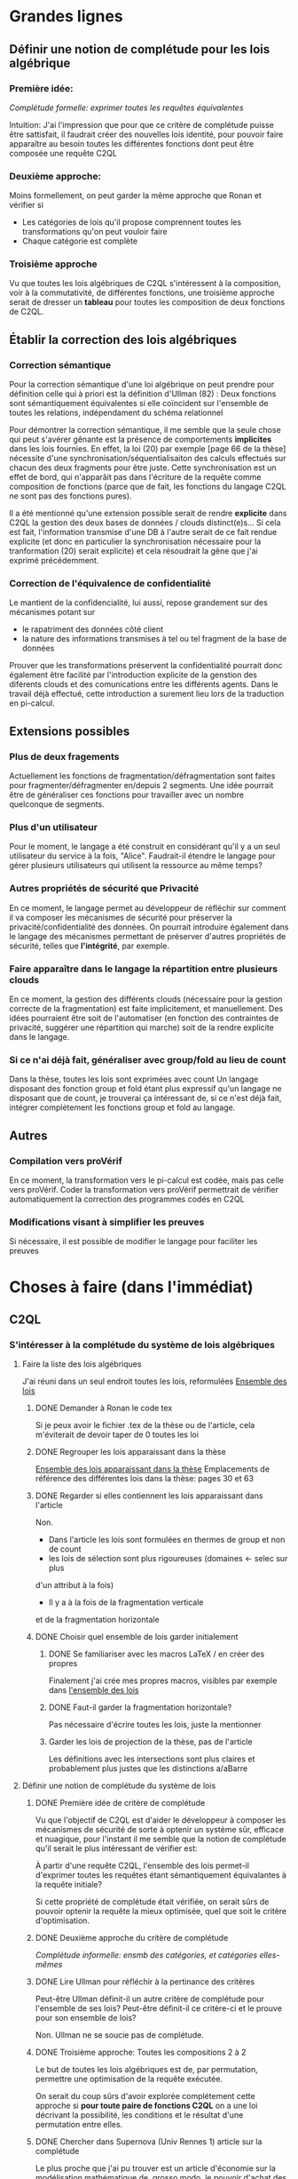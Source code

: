 * Grandes lignes
** Définir une notion de complétude pour les lois algébrique
*** Première idée: 
[[*Première idée de critère de complétude][Complétude formelle: exprimer toutes les requêtes équivalentes]]

Intuition: J'ai l'impression que pour que ce critère de
complétude puisse être sattisfait, il faudrait créer des nouvelles
lois identité, pour pouvoir faire apparaître au besoin toutes les différentes
fonctions dont peut être composée une requête C2QL


*** Deuxième approche:
Moins formellement, on peut garder la même approche que Ronan et vérifier si
+ Les catégories de lois qu'il propose comprennent toutes les transformations
 qu'on peut vouloir faire
+ Chaque catégorie est complète


*** Troisième approche
Vu que toutes les lois algébriques de C2QL s'intéressent à la composition,
voir à la commutativité, de différentes fonctions,
une troisième approche serait de 
dresser un *tableau* pour toutes les composition de deux fonctions de C2QL.


** Établir la correction des lois algébriques
*** Correction sémantique
Pour la correction sémantique d'une loi algébrique on peut prendre
pour définition celle qui à priori est la définition d'Ullman (82) :
Deux fonctions sont sémantiquement équivalentes si elle coïncident
sur l'ensemble de toutes les relations, indépendament du schéma relationnel

Pour démontrer la correction sémantique, il me semble que la seule chose
qui peut s'avérer gênante est la présence de comportements *implicites* dans
les lois fournies. En effet, la loi (20) par exemple [page 66 de la thèse]
nécessite d'une synchronisation/séquentialisaiton des calculs effectués
sur chacun des deux fragments pour être juste.
Cette synchronisation est un effet de bord, qui n'apparâit pas 
dans l'écriture de la requête comme composition de fonctions
(parce que de fait, les fonctions du langage C2QL ne sont pas des fonctions
pures).

Il a été mentionné qu'une extension possible serait de rendre *explicite* 
dans C2QL la gestion des deux bases de données / clouds distinct(e)s...
Si cela est fait, l'information transmise d'une DB à l'autre serait
de ce fait rendue explicite (et donc en particulier la synchronisation
nécessaire pour la tranformation (20) serait explicite) et cela
résoudrait la gêne que j'ai exprimé précédemment.

*** Correction de l'équivalence de confidentialité
Le mantient de la confidencialité, lui aussi, repose grandement
sur des mécanismes potant sur
- le rapatriment des données côté client
- la nature des informations transmises à tel ou tel fragment de la base de données
Prouver que les transformations préservent la confidentialité pourrait donc
également être facilité par l'introduction explicite de la genstion
des diférents clouds et des comunications entre les différents agents.
Dans le travail déjà effectué, cette introduction a surement lieu lors de la traduction
en pi-calcul.


** Extensions possibles

*** Plus de deux fragements
Actuellement les fonctions de fragmentation/défragmentation
sont faites pour fragmenter/défragmenter en/depuis 2 segments.
Une idée pourrait être de généraliser ces fonctions pour
travailler avec un nombre quelconque de segments.


*** Plus d'un utilisateur
Pour le moment, le langage a été construit en considérant qu'il y a
un seul utilisateur du service à la fois, "Alice".
Faudrait-il étendre le langage pour gérer plusieurs utilisateurs qui
utilisent la ressource au même temps?


*** Autres propriétés de sécurité que Privacité
En ce moment, le langage permet au développeur
de réfléchir sur comment il va composer les
mécanismes de sécurité pour préserver la privacité/confidentialité
des données.
On pourrait introduire également dans le langage des mécanismes
permettant de préserver d'autres propriétés de sécurité,
telles que *l'intégrité*, par exemple.


*** Faire apparaître dans le langage la répartition entre plusieurs clouds
En ce moment, la gestion des différents clouds (nécessaire pour la
gestion correcte de la fragmentation) est faite implicitement,
et manuellement.
Des idées pourraient être soit de l'automatiser (en fonction des contraintes
de privacité, suggérer une répartition qui marche) soit de la rendre
explicite dans le langage.


*** Si ce n'ai déjà fait, généraliser avec group/fold au lieu de count
Dans la thèse, toutes les lois sont exprimées avec count
Un langage disposant des fonction group et fold étant plus expressif
qu'un langage ne disposant que de count,
je trouverai ça intéressant de, si ce n'est déjà fait,
intégrer complétement les fonctions group et fold au langage.


** Autres

*** Compilation vers proVérif
En ce moment, la transformation vers le pi-calcul
est codée, mais pas celle vers proVérif.
Coder la transformation vers proVérif
permettrait de vérifier automatiquement la correction
des programmes codés en C2QL


*** Modifications visant à simplifier les preuves
Si nécessaire, il est possible de modifier le langage
pour faciliter les preuves



* Choses à faire (dans l'immédiat)
** C2QL
*** S'intéresser à la complétude du système de lois algébriques
**** Faire la liste des lois algébriques
J'ai réuni dans un seul endroit toutes les lois, reformulées
[[file:lois/ensemble_lois.pdf][Ensemble des lois]]

***** DONE Demander à Ronan le code tex
Si je peux avoir le fichier .tex de la thèse ou de l'article,
cela m'éviterait de devoir taper de 0 toutes les loi

***** DONE Regrouper les lois apparaissant dans la thèse 
[[file:lois/ensemble_lois_these.pdf][Ensemble des lois apparaissant dans la thèse]]
Emplacements de référence des différentes lois dans la thèse: pages 30 et 63


***** DONE Regarder si elles contiennent les lois apparaissant dans l'article
Non.
+ Dans l'article les lois sont formulées en thermes de group et non de count
+ les lois de sélection sont plus rigoureuses (domaines <- selec sur plus
d'un attribut à la fois)
+ Il y a à la fois de la fragmentation verticale 
et de la fragmentation horizontale
***** DONE Choisir quel ensemble de lois garder initialement
****** DONE Se familiariser avec les macros LaTeX / en créer des propres
Finalement j'ai crée mes propres macros, visibles par exemple dans
[[file:lois/ensemble_lois.tex][l'ensemble des lois]]
****** DONE Faut-il garder la fragmentation horizontale?
Pas nécessaire d'écrire toutes les lois, juste la mentionner
****** Garder les lois de projection de la thèse, pas de l'article
Les définitions avec les intersections sont plus claires et probablement
plus justes que les distinctions a/aBarre


**** Définir une notion de complétude du système de lois
***** DONE Première idée de critère de complétude
Vu que l'objectif de C2QL est d'aider le développeur
à composer les mécanismes de sécurité de sorte à optenir un système
sûr, efficace et nuagique, pour l'instant il me semble que la notion de complétude
qu'il serait le plus intéressant de vérifier est:

À partir d'une requête C2QL, l'ensemble des lois
permet-il d'exprimer toutes les requêtes
étant sémantiquement équivalantes à la requête initiale?

Si cette propriété de complétude était vérifiée, on serait sûrs de pouvoir
optenir la requête la mieux optimisée, quel que soit le critère d'optimisation.

***** DONE Deuxième approche du critère de complétude
[[*Deuxième approche:][Complétude informelle: ensmb des catégories, et catégories elles-mêmes]]

***** DONE Lire Ullman pour réfléchir à la pertinance des critères
Peut-être Ullman définit-il un autre critère de complétude pour
l'ensemble de ses lois? Peut-être définit-il ce critère-ci et le
prouve pour son ensemble de lois?

Non. Ullman ne se soucie pas de complétude.

***** DONE Troisième approche: Toutes les compositions 2 à 2
Le but de toutes les lois algébriques est de, par permutation,
permettre une optimisation de la requête exécutée.

On serait du coup sûrs d'avoir explorée complétement
cette approche si *pour toute paire de fonctions C2QL* on
a une loi décrivant la possibilité, les conditions et
le résultat d'une permutation entre elles.

***** DONE Chercher dans Supernova (Univ Rennes 1) article sur la complétude
Le plus proche que j'ai pu trouver est un article d'économie sur
la modélisation mathématique de, grosso modo, le pouvoir d'achat
des ménages..

**** Vérifier si le système de lois vérifie le critère de complétude
***** Pour la première approche: échec 
Le formalisme que j'ai essayé d'introduire pour démontrer la complétude de
manière formelle peut être trouvé ici:
[[file:completude/premiere_tentative.pdf][Première tentative de complétude]]
****** Remarque: c'est aussi une histoire de complétude au sens de la logique! 
En logique, on a des systèmes de déduction qui, opérant sur la syntaxe, permet,
à partir d'un ensemble initial de formules, de déduire d'autres formules.
Lorsqu'on a un système de déduction, on s'intéresse à deux choses:
+ La *correction* du système de déduction
Si on peut déduire une formule F' à partir d'une formule F,
est-ce que F' est conséquence *sémantique* de F?
+ La *complétude* du système de déduction
Si on a une formule F' qui est conséquence sémantique d'une formule F,
peut-on déduire F' à partir de F?

Vouloir démontrer la complétude du système de lois telle que formulée
initialement revient à vouloir montrer qu'avec les régles de déduction
correspondant aux lois algébriques que l'on a, on peut déduire toute
tautologie de l'ensemble de formules vide.

C'est donc aussi un problème de complétude au sens logique du terme.

***** DONE Pour la deuxième approche
Il manque des lois pour le fold, une des lois pour crypt, etc...

***** DONE Pour la troisième approche
 Tableau des lois existant actuellement + \crypt\circ\defrag
[[file:completude/fait.pdf][Etat de la complétude dans la thèse au sens de la troisième approche]]


**** Compléter le système de lois
Ceci sera fait pour la troisième approche,
la première étant probablement impossible et la deuxième
étant contenue dans la troisième.

***** DONE Dresser et *compléter* le tableau de lois de commutation
[[file:completude/nouveau.pdf][Etat actuel de la complétude au sens de la troisième approche]]



*** Remplacer count par group/fold...
**** ... dans les lois
***** DONE Prendre les lois de group de l'article, plutôt que les lois de group
***** DONE ajouter des lois pour le fold
**** DOING dans l'implémentation actuelle de C2QL
Il faudrait aussi le faire, du coup, dans celle de privy


*** Sémantique des fonctions et des formules
**** DONE Définir la sémantique des fonctions utilisées
En justifiant les choix faits, en particulier dans leurs
différences avec ce qui existe actuellement

La définition est faite:
[[file:semantique/definitions.pdf][Définition formelle des fonctions C2QL]]

Il reste à synthétiser les choix qui ont été faits et leurs raisons


**** Démontrer la correction sémantique des lois
La démonstration est en cours:
[[file:demonstrations/demos.pdf][Démonstrations des lois algébriques sur C2QL]]


** ORGanisation
*** DONE Passer mes notes en ORG mode
Fait :-)
[[*Prise de notes][Prise de notes]]


*** DONE Créer un dépôt git
[[https://github.com/SantiagoBautista/stageC2QL.git][Dépôt git du stage]]



* Erreurs trouvées
** Composition de plusieurs projections
(p. 30 de la thèse) Projeter sur plusieurs sous-ensembles
en cascade revient à projeter sur l'intersection, et non sur l'union

Pour la sémantique qu'il donne à \pi_{a_1, ..., a_n},
voir exemple page 29 ou définition page 28

*** Contre-exemple 
Si on considère la relation r suivante
| a_1 | a_2 |
|-----+-----|
| a   |   1 |
| b   |   2 |
son image par $\pi_{a_2}$ est
| a_2 |
|-----|
|   1 |
|   2 |
dont l'image par $\pi_{a_1}$ est la table vide

Ainsi, l'image de r par
$\pi_{a_1} \circ \pi_{a_2}$ est la table vide.

Par contre, l'immage de r par
$\pi_{a_1, a_2}$
est la table r elle-même,
qui est différente de la table vide.

Ainsi donc, la loi (3) à la page 30 de la thèse est fausse.





** Chiffrement et sélection
Dans l'article, pour les lois (14) et (15),
la discussion ne devrait pas porter sur dom(p)\in\P(a)
mais sur dom(p) \cap a = \emptyset
*** En fait, cela a été  corrigé dans la thèse
Mais la formulation de la correction ne me semble pas la bonne


*** Contre-exemple
On prend pour prédicat p 
p: a_1 + a_2 < 10

pour fonction de chiffrement s
s: n |-> n+50

et pour ensemble des attributs chiffrés a
a: {a_1}

Le domaine de p est alors {a_1, a_2}
qui n'est pas une partie de a.
On est donc dans les hypothèses mentionnées
dans l'article pour la loi (14)

On s'intéresse à la relation r
| a_1 | a_2 |
|-----+-----|
|  51 |   2 |

L'image de r par
$\sel_p \circ \decrypt{s}{a_1}$
est la relation
| a_1 | a_2 |
|-----+-----|
|   1 |   2 |

L'image de r par
$\decrypt{s}{a_1} \circ \sel_p$
est la relation vide.

Ainsi donc, la relation (14)
dans l'article est fausse.
(Car la condition donnée n'est pas assez restrictive)

Inversement, la loi (15), qui est là pour être appliquée
lorsque la loi (14) ne s'applique pas, est, dans l'article,
trop restrictive.



** Projection et défragmentation
Si on ne suppose pas que les schémas relationnels
sont disjoints, la quantité de droite peut être définie
sans que la quantité de gauche soit définie.
*** DONE Formuler contre-exemple et l'envoyer à Fatima, Ronan et Mario
[[file:problemes/12p64.pdf][Contre-exemple]]

* Choix dans les définitions
** Définition sémantique de "relation"
Dans un premier temps, j'ai voulu définir une relation juste comme la table de ses valeurs.
Mais cela me posait le problème suivant:
une même relation pouvait correspondre à des schémas relationnels différents...
alors qu'en soit une relation n'a qu'un seul schéma relationnel...

Dans un deuxième temps, j'ai voulu définir une relation comme un couple de
schéma relationnel et de table des valeurs,
mais avec cette définition, la formalisation de ce qu'est une projection n'était pas
naturelle, les attributs n'apparaissant pas vraiment dans la table.

C'est alors que dans un troisième temps j'ai compris l'intérêt de la deuxième définition
d'Ullman: une relation est un ensemble de fonctions.
La notion de fonction encapsule efficacement et synthétiquement à la fois 
cette existence et unicité du schéma relationnel, et cette idée de valeurs.


** Définitions relatives à la jointure et la fragmentation
Les notions intermédiaires que je souhaitait introduire pour la
défragmentation et pour la jointure étant très proches
(unificateur, lieu d'unification, concaténation...)
cela semblait confus de leur donner des noms différents...

C'est pour cela que j'avais choisi de voir la défragmentation comme un cas particulier
de jointure.

Avant de faire marche arrière et de différencier les deux définitions car 
la gestion des identifiants n'est pas la même pour les deux.
*** Problème qui se pose : indentifiants pour les jointures naturelles
Doit-on imposer que l'identifiant fasse partie des attributs communs (égaux)?

A priori non, car on peut vouloir faire une jointure où l'un des membres serait
issu d'un calcul (d'une opération d'agrégation) que l'on voudrait rajouter à l'autre
membre...

Mais alors à l'issue de la jointure on pourrait se retrouver à
+ avoir des identifiants qui n'ont pas de sens vis à vis du reste du système
+ ne pas avoir d'identifiant
+ devoir choisir entre différents identifiants

Une des principales propriétés des identifiant étant qu'ils doivent
être différents pour des lignes 
différentes (et ne provenant pas d'une fragmentation),
j'ai finalement choisis de donner des identifiants frais.

*** Lieu de jonction vs attributs en commun
Si on définit la notion de lieu de jonction,
que faire avec des attributs communs qui n'auraient pas la même valeur?


** Définition de l'aggrégation
Pour l'instant le choix que j'ai fait lorsqu'on regroupe
est de faire apparaître les listes des différentes valeurs
pour les attributs ne faisant pas partie des attributs de regroupement.

Cependant, ceci n'est pas ce que fait SQL:
pour les attributs n'ayant pas servi à regrouper,
SQL ne permet que d'afficher des fonctions sur l'ensemble des valeurs.

Mon approche à moi est plus modulaire/fragmentaire/fonctionnelle
en ce qu'elle permet de raisonner sur les effets de la fonction \group seule
et après de la composer avec les autres fonctions, dont fold notament.

Mais mon approche ne semble pas naturelle: dans la définition sémantique
elle nécessite l'introduction de beaucoup trop de couches de concepts intermédiaires,
dont une que je n'arrive pas à nomer: celle qui construit une ligne du résultat
à partir des valeurs de groupe


** La notion d'équivalence ne me semblait pas bonne, mais elle l'est
En réalité il s'agit de transformations, qui 
(du point de vue d'un ordinateur aveugle)
ne se comportent pas pareil
selon qu'on les applique dans un sens ou dans l'autre.

En effet, dans le cas de join et défrag, defrag \circ \Join
peut toujours être transromé en \Join \circ \defrag, mais 
l'inverse n'est pas toujour vrai.
C'est aussi le cas des lois 3, ...

Non non non, en soit, il y a pour certains lois des sens
pour lesquels il semblerait qu'on peut se passer de la condition..
mais c'est seulement parce qu'on a la condition dans une autre hypothèse
(à savoir "l'expressioin d'origine a du sens") donc
en vrai on est pas vraiment en train de se passer de l'hypothèse...

Donc la notion d'équivalence était bel et bien la bonne


* Choix dans les lois
Les notes ci-après ne sont largement pas complètes,
il faudra que j'y revienne pour lister/synthétiser tous les
choix qui ont été faits et leurs raisons

** Projection et jointure
Puisqu'on passe d'une jointure sur un attribut à une jointure sur un ensemble
d'attributs, 
la condition sur le \alpha devient  \delta_1 \cap \delta_2 \subset \delta \cap \delta'
et est nécessaire pour que le nombre de lignes soit le même (et donc pour que les
résultats puissent être les mêmes)


* Problèmes dans mes définitions
** Définition de la jointure ne correspondait pas avec jointure naturelle
La définition SQL comme la définition d'Ullman (produit cartésien puis filtrage)
concordent entre elles et ma définition ne correspond pas.

Serait-ce finalement une bonne idée de travailler avec le produit cartésien?

J'ai donc modifié ma définition pour qu'il n'y ait pas forcément correspondance
exacte entre les lignes lors d'un join et que ma définition soit SQL-compatible.


** En fait, les schèmas relationnels sont connus
J'ai formulé une partie de mes lois en voulant que les conditions ne portent que sur les fonctions...
mais en soi les schémas relationnels des tables en entrée sont connus, car c'est une donnée statique,
propre au programme en question, et non pas une donnée dynamique qui serait propre au contenu des relations.


** Deux choix à faire
*** Adopte-t-on la définition join = select o x ? Non
Ou alors se restreint-on à une sorte de JOIN LEFT avec
la définition ensembliste?

J'ai choisi la définition ensembliste parce que tout en étant
suffisemment expressive elle permet de faire plus facilement une
démonstration formelle des lois de commutation.


*** Comment faire intervenir défragmentation et jointure?
La défragmentation est vue comme un cas particulier de jointure.


** DONE Les identifiants post-jointure ne sont pas des identifiants
Si on s'amuse à faire des jointures successives et des unions à partir
des mêmes relations de base mais en projetant d'un côté et pas de l'autre,
on peut peut-être arriver à avoir deux lignes différentes qui auraient le même identifiant... :'(

C'est pour ça que j'ai fait le choix de créer des identifiants frais
lors d'une jointure.


* Prise de notes
** Doutes résolus
*** La transformation de requête de base en requête optimisée est-elle automatisée?
Non.
**** Discours actuel
Les transformations à appliquer sont laissées au choix du développeur en
fonction de ce qu'il veut optimiser spécifiquement pour son programme
**** Travail futur
Le développeur pourrait rentrer une liste de priorités de critères à optimiser
pour son programme, et en se basant sur cette liste, le choix
des lois à appliquer pourrait être automatisé, pour aboutir automatiquement
à la requête C2QL optimale.


*** Que vérifie le typage Idris?
Actuellement, le système de typage Idris sert à vérifier
que la composition faite aura un sens au moment de l'exécution
(i.e. elle sert à éviter certaines erreurs de programmation)
 

*** Quelles compilations manquent?
**** La transformation en application concrète exécutable
S'il avait eu le temps, Ronan l'aurait faite en JavaScript pour
le côté client et en Scala pour le côté serveur.


**** La compilation vers proVérif
La compilation vers le pi-calcul a été faite
et il a été expliqué comment compiler vers proVérif, mais
le compilateur vers proVérif n'a pas été codé.


*** L'implémentation actuelle permet-elle de mettre en place des mécanismes de sécurité?
Elle permet de les décrire (c'est le principal but de C2QL)
mais puisque la compilation vers une application concrète n'existe pas
encore, elle ne les mets pas vraiment en place.


*** L'implém actuelle donne-elle de l'assurance?
C'est le but de la transformation vers proVérif, qui n'est pas automatisée


*** Est-il possible d'accéder au livre d'Ullman?
Oui, Ronan me l'a passé.


*** ACHTUNG dans la thèse l'hypothèse est faite que les prédicats s'appliquent à un seul attribut à la fois
Comme c'est le cas dans la loi de permutation de selection et projection,
empruntée à Ullman. (équation 5 page 30)


*** La fragmentation et le rapatriment côté client appelés "cryptographie"?
Oui, car ce sont des techniques rendentant inintelligible...
**** pour la fragmentation,
l'association de données
**** pour le rapatriment côté client,
les données... vis à vis d'un attaquant qui intercepterait les comunications
sur les canaux de comunication


*** Est-il vraiment nécessaire de prouver correction d'un point de vue privacité alors que cc dès que nécessaire?
Justement, lorsque pour une loi algébrique il est question de
prouver la correction d'un point de vue privacité, il s'agit de savoir
si la gestion des fragments / du côté client envisagée
préserve bien les contraintes... MAIS CETTE GESTION EST IMPLICITE


*** L'implémentation en Scala a été abandonnée
Car elle utilisait largement les types dépendants, qui ne sont
pas une notions native au langage ni aisée d'utilisation
en Scala (en effet, pour faire apparaître des types dépendants, il
faudrait forcer le compilateur à calculer des types à la volée en utilisant
les implicits).


*** Est-ce que Ullman définit une sémantique précise?



 Regarder le livre d'Ullman

 Il travaille avec une sémantique basée sur des produits cartésiens de domaines
 (donc sur des tuples).
 Il ne fait qu'évoquer la définition à base de fonctions d'attributs vers valeurs.

 C'est cette deuxième définition, qu'elle ne fait qu'évoquer, que j'ai retenue.




** Doutes / choses à voir
Idris plus adapté car manipule nativement les types dépendants


*** L'implémen actuelle permet-elle de définir une politique de sécurité?
Pas en C2QL, mais à priori oui, en Idris et proVérif
**** TODO regarder comment peuvent être définies les politiques de sécurité en Idris et proVérif


*** POSSIBLE Regarder les expérimentations de Ronan 
[[http://www.github.com/rcherrueau/C2QL/tree/master/experimentations][Dossier des expérimentations]]


*** Dans cryptDB
Est-ce que la partie "proxy" ne pourrait pas s'exécuter côté client
pour avoir un nuage confidentiel?




*** Avoir plusieurs encodages/chiffrements et séparer les filtres
comme en CryptDB, pourrait-ce être une extension?


*** p.77 => toute fonction autre que décrypt commute avec defrag?
Non, ici le critère de validité se base sur l'hypothèse
que la requête en question a été optenue avec la méthode
suggérée dans la thèse (d'abord version locale, puis 
protection, puis lois).

Il reste cependant à 
**** TODO *vérifier* que toutes les commutations faites avec le defrag peuvent être défaites de façon transparente.


*** p.78 => mais il peut y avoir un destructeur pour un fragment sans qu'il y en ai pour l'autre, non?
Non. Pas si la requête est sous forme canonique... et qu'il n'y a pas de defrags imbriqués!
**** POSSIBLE Est-ce qu'on veut vraiment se limiter au cas où il n'y a pas de defrags imbriqués?


*** p.78: il parle d'un \vee, qui n'apparaît nulle part dans las formules...
**** TODO poser la question
Le 23/06 à 13h30 j'ai rendez-vous avec Ronan, je pourrai lui poser la question

** Remarques



*** Le rapatriment des données côté client n'étant pas explicite
les différent mécanismes de préservation de la confidentialité n'ont
pas tous le même statut... (cc n'a pas le même statut que frag ou crypt)
Initialement, ceci est dû au fait qu'on peut le déduire
de la position des constructeurs et des destructeurs


*** On fait apparaître les constructeurs de confidentialité à chaque requête...
pourtant ils doivent être les mêmes pour tout le programme,
pour toutes les requêtes.
** notes personelles


*** zero-knowledge proof
Permet de certifier l'intégrité d'un calcul sans transmission de données

*** notions de Saas, Paas et Iaas
Dans les exemple avec deux fragments, nécessité de louer deux Iaas et un Paas
*** ? filtres de Bloom ?
*** pi-calcul
En bref: lambda-calcul concurrent
*** chiffrement homomorphe
Le chiffrement de Gentry est un 
chiffrement homomorphe total, qui permet tout type d'opérations,
est couteux et demande à ce que le chiffrement soit raffraichit assez
fréquemment. Raffraîchissement long.
Mais il existe de nombreux chiffrements partiellement homomorphes:
**** permettant l'addition
**** permettant la multiplication
Comme ElGamal
**** permettant le test d'égalité
Les chiffrements déterministes en sont un cas particulier
(exemple: AES)
**** préservant l'ordre
*** Lors de la fragmentation verticale
Si dans un fragment une donnée est chiffrée,
la clé peut être stockée dans l'autre fragment.
*** Def loi algébriques
Transformation correcte d'une querry en une autre...
Ici, permutation correcte de deux fonctions
*** Regarder du côté de diVimercati pour la fragmentation verticale
*** Dans le pi-calcul, l'opérateur new
est une restriction car il limite la visibilité des cannaux.
En imposant à un canal d'être frais, nouveau, il 
restreint l'ensemble des processus pouvant s'en servir

*** Attention, la traduction en pi-calcul ne traduit que la communication avec le cloud
et non pas ce que se passe chez chaque acteur
=> au moment de traduire vers proVérif il faudra le prendre en compte,
pour les decrypt, par exemple


* Optimiseur des requêtes
Il y a différentes choses à faire, dont
***** Calculer un schéma à partir d'un schéma et d'une expression C2QL
***** Calcule-t-on toutes les transformations possibles?
***** Comment choisi-t-on entre deux transformations


* Carnet de bord à partir du 12/06
** 12/06
Je vais plutôt commencer à démontrer les lois,
et je finirai d'énoncer les lois pour le fold après

Un des enjeux va être de trouver une façon efficace de régiger
les démonstrations, vu qu'il y en aura plus de 40...

*** Question que je me pose: Comment regrouper/ordoner les lois?
Le regroupement peut se faire par opérateur (proj, selections, ...)
ou par catégorie (qui relève des calculs locaux, qui relève du chiffrement,
qui relève de la comunication entre acteurs...).

Le regroupement par opérateurs me semble plus objectif, mais moins attrayant.

*** Projection et défragmentation
Pour pouvoir passer de droite à gauche dans cette loi, il est 
nécessaire de supposer que les schéma relationnels en entrée ont une intersection vide!

À nouveau deux possibilitées s'offraient à moi:
+ soit je passait d'une notion d'équivalence à une notion de transformation
pour pouvoir avoir dans un sens, une loi qui suppose moins d'hypothèses
+ soit j'impose une hypothèse sur les schémas relationnels en entrée.

À nouveau j'ai conclut que la deuxième possibilité était la meilleure
car de toute façons:
+ Dans le sens où on pourrait se passer de l'hypothèse sur les schémas,
elle est quand-même présente, dans le fait que l'expression écrite soit définie
+ On dispose des schémas relationnels des entrées

(Ce n'est qu'après avoir fait ce raisonnement que je me suis souvenu
que je l'avais déjà fait).

N'empêche,
j'avais pas vu la nécessité de préciser cette hypothèse dans cette loi-là,
donc je vais pouvoir *corriger la loi en question*.

**** Devrais-je informer Ronan, Fatima et Mario de la modif à appliquer à la loi 12? 
Je verrai ça cette après-midi avec Mario.

** 13/06
Aujourd'hui, il serait important d'alterner entre
+ Démonstrations
+ Lois pour le fold
+ Relecture
Je me propose moi-même des blocs de 40 minutes
pour les deux premières activités, et de 20 minutes
pour la troisième.

*** Pour avoir une trace de ce que j'ai fait aujourd'hui
Voir les commits sur le git

*** re-lecture des définitions jusqu'à Agrégation
*** Pour l'intéraction groupe/fold... les deux sens se comportent pareil, malgré ma première impression
Si des éléments sont les mêmes leurs immages par une fonction sont les mêmes également,
mais pour faire la déduction inverse il faut que la fonction en question soit injective.

À cause de ça, l'intéraction entre fold et group (dans le cas où l'attribut reduit
est un des attributs sur lesquels porte le regroupement) ne se comporte pas de la même
façon qu'on aille dans un sens où dans l'autre, car 
dans l'un des deux sens l'hypothèse "f injective" est nécessaire.
Et cette fois ce n'est pas une hypothèse qui soit cachée dans le fait
que les quantités soient définies au départ...

J'ai rien dit... Dans les deux cas on a besoin d'une fonction injective car sinon
dans l'un des deux sens on serait en train d'agrandir les groupes du regroupement,
et dans l'autre sens on serait en train de les réduire.

** 14/06
*** Objectifs de la journée
Démontrer au moins 10 des 36 lois qu'il reste à démontrer
+ Mettre par écrit contre-exemple loi 12 thèse et l'envoyer
*** Problème qu'il faudra résoudre
[[*Les identifiants post-jointure ne sont pas des identifiants][Les identifiants post-jointure ne sont pas des identifiants]]
*** Bilan de la journée
+ La formulation des lois pour le fold est finie :-D
+ Finalement la loi (6) de la thèse est correcte,
mais il faudra adapter la condition aux nouvelles définitions
+ Démonstrations faites: 1 :-/

** 15/06
*** Objectifs de la journée
+ Faire au moins 21 démonstrations xD
+ Commencer à comprendre l'implémentation en Idris

*** Bilan de la journée
**** Correction de la définition de l'agrégation
Les différentes lignes d'un même group n'ont pas à avoir le même identifiant,
sinon la plupart du temps le group ne ferait rient et perdrait de son intérêt.


**** Définition de nom de groupe minimal
Dans les définitions de l'agrégation pour pouvoir parler d'unicité.


**** Harmonisation du nom des résultats dans les démonstrations
Maintenant tous les résultats s'appellent res_1 et res_2,
indépendamment du nombre d'arguments des fonctions considérées.


**** Démonstrations
+ De proj+group
+ De proj+fold_projeté
+ De proj+fold_non_projeté
+ sélection et sélection

** 16/06
*** Objectifs de la journée
**** Finir de corriger def defrag
**** Faire le plus de démonstrations possibles
A l'idéal 30 x)
**** Commencer à comprendre l'implem en IDRIS
*** Bilan de la journée
**** Fin correction defrag
**** Lectures
+ de The morning paper
=> J'ai l'impression que,
avec C2QL, on ne donne pas vraiment accès au
moteur de requêtes vu que justement, lors de la formulation du
programme toutes les requếtes possibles sont déterminées, et
ce n'est pas l'utilisateur comme tel, mais le compilteur en quelque
sorte qui les fait.
Ça c'est un bon point pour la sécurité :)

=> Le chiffrement déterministe, qui est très utile pour certains motifs de requêtes,
peut révéler pas mal d'informations sur les données => Chiffrer quand même la
communication entre les différents acteurs ne me semble pas être en trop..
**** Démonstrations
+ Sélection et défragmentation
+ Sélection et déchiffrement non sélectif
+ Sélection et déchiffrement sélectif
+ Sélection et défragmentation
+ Sélection et agrégation
**** Changement defs
***** Jointure
Pour que la sélection puisse commuter plus facilement,
on se permet de faire disparaître des deux côtés les lignes
n'ayant pas de correspondant dans l'autre table.
***** Attribut
[[*Changer les définitions pour que id ne soit pas un attribut][Changer les définitions pour que id ne soit pas un attribut]]
Je vais spécifier que id ne peut pas être un attribut,
et spécifier au cas par cas quand il peut apparaître avec d'autres
attributs.


**** Questions à se poser au-delà
***** L'optimisation des motifs peut ne pas être sûre car:
Les agents entre lesquels circule l'information et la
quantité d'information qui circule peuvent révéler
quelle est la requête qui est en train de s'

**** Choses à faire qui sont apparues
***** DONE Changer les définitions pour que id ne soit pas un attribut comme les autres
Fait. id est un attribut, mais pas un attribut régulier.
***** DONE Placer la def de chiffrement compatible ailleurs que dans les démos
***** TODO modifier les mentions de c=>p
par c_\alpha => p
**** Remarque: claviers Apple inutilisables dans les systèmes sensibles
La mauvaise détection de quand répéter une touche peut lancer / continuer
des commandes accidentellement, et ça peut avoir comme conséquence,
par exemble, la suprésion accidentelle de fichiers

** 17/06
*** Objectifs de la journée
Déménager x) (C'est un samedi)
*** Bilan de la journée
**** Démonstrations
+ Sélection/réduction
+ Fragmentation et défragmentation

** 19/06
*** Objectifs de la journée
**** Regarder puis ajouter group/fold à l'implémentation hydris
**** Choisir l'extension à faire / la suite du travail
*** Première lecture du code idris
**** Qu'est-ce que privy??
Privy est "l'implémentation" de C2QL en ce sens
qu'elle calcule ce qui arrive concrétement aux schémas,
pour vérifier qu'il n'y a pas d'erreur de composition/typage.

Privy plus expressif que C2QL??

**** Pour rajouter un opérateur
Il faut, AU MOINS 
+ Le rajouter dans la déclaration du type C2QL
+ Le rajouter dans la fonction d'affichage
+ Rajouter le test d'égalité associé
+ Le rajouter dans privy et dans l'interprétation de C2QL en Privy
*** Bilan de la journée
**** Instalation de idris, ghc, gmp, cabal etc
**** Exécution du code idris
Réussie
**** Comparaison des définition formelles avec les definitions idris
La gestion du count dans l'implem ne semble pas 
aborder tous les cas de figure possible.

Je suis en train de
***** comprendre le statut des objets/fonctions tels que DEFRAG
Defrag est le constructeur des objets de son type (cf. case class en Scala)

***** En ce qui concerne proj
+ La projection se fait bien sur un ensemble de termes :D
+ Pour l'instant je n'ai pas l'impression que cet ensemble puisse ne pas être inclu dans le reste :/

**** DONE Vérifier qu'il y a toutes les lois pour enlever les opérateurs qui n'agissent pas

** 20/06 et 21/06
*** Objectifs des journées
**** Définir la prochaine étape
+ Quelle extension faire?
+ Quel est son intérêt de recherche?

[[*Prochaine étape][Prochaine étape]]

**** DONE Poser des questions à Ronan sur son code
Je viens de voir qu'une partie des réponses étaient dans les sections 5/6 de sa thèse,
que je vais donc lire
***** Qu'est-ce que Privy?
***** Qu'est-ce que Hole_ (: Nat -> C2QL) ?
***** Notation auto et notion d'environement

**** Relire/corriger définitions sémantiques
Les principaux changements qui ont été faits 
sont présents [[*Relecture des définitions][ici]]

**** Commencer l'optimiseur de requêtes
Mon but pour l'instant est de le faire en tant que fonction dans Idris


*** Bilan des journées
**** Prochaine étape 
Je vais commencer par faire un programme qui tienne
compte des lois et des préférences du développeur pour
optimiser la requête.

Ceci a été fait pour les requêtes sur des bases de données normales,
mais pas pour les requêtes tenant compte d'une composition
fragmentation verticale / cryptographie.

**** Implémentation C2QL
***** Modification de ce que sont les attributs
La modification pour qu'un attribut puisse être un liste d'attributs
(cf. définition sémantique de group)

***** Introduction du fold et du group

**** Relecture des définitions
***** DONE id pas un identifiant comme les autres
+ ça permet une définition plus propre de "schéma"
+ ça change la définition de S
+ et ça nécessite de rajouter des "régulier(s)" un peu
partout où il y avait écrit "nom(s) d'attribut(s)"
***** DONE valeurs stables par liste
***** DONE assurer l'unicité des identifiants
+ ça change la définition de l'identifiant pour la concaténation
lors de la jointure naturelle
+ et la définition de ligne de groupe pour l'agrégation
+ et ça rajoute une condition à la défragmentation horizontale 

**** Réunion avec Mario

** 22/06
*** Objectifs de la journée
**** Optimiseur de requêtes
***** Dresser un tableau de qu'est-ce qui est optimisé par chaque loi
***** Écrire une fonction schéma
Qui, donnée une expression C2QL et une liste de schémas, en calcule le schéma résultant
**** Compréhension de l'implémentation
Lire les chapitres 6 et 7 de la thèse de Ronan pour comprendre
+ Ce qu'est Privy
+ Les choix qui ont été faits pour l'implémentation
**** Relecture/complétion des démonstration
+ Commenncer à relire les démonstration
+ S'il y a le temps, faire la démonstration suivante

*** Bilan de la journée
**** Compréhension de l'implem / lecture des chaps 6 et 7 de la thèse de Ronan
+ Des exemples sont cités d'erreurs que l'implem idris permet d'éviter
=> [[*Pour reproductibilité: vérifier erreurs evitées][Pour reproductibilité et compréhension: vérifier erreurs evitées]]

+ ADT :: Algebraic Data Type... Pour l'instant j'ai juste l'impression que ce serait
l'équivalent / un cas particulier de Case Class en Scala; à voir

+ total :: Fonction considérant tous les cas dans les pattern matching
et agissant systématiquement sur des structures strictement plus petites
lors des appels récursifs
Dans une définition d'un type (dépendant) toute fonction intervenant dans la
définition du type *doit être totale* ce qui donne une garantie de calculabilité du type
au type-checker

+ Type :: est le type des types
(et est utilisé, entre autres, pour déclarer un type de base)

+ Être paramétré par un type :: revient à prendre un type en paramètre,
donc à être une fonction (et donc, en autres, un type peut être une fonction
{car un type peut être paramétré par un autre})

+ Des accolades :: permettent d'indiquer un type-paramètre comme implicite, pour
que le type-checker le déduise du contexte quand possible

+ Article de Swierstra :: qu'il peut être utile de lire 
The power of pi 2008 ACM
[[file:ThePowerOfPi.pdf][Oury&Swierstra2008]]

+ ACHTUNG Le fait qu'une lettre soit minuscule ou majuscule ::  dans un argument de type change le sens
En effet, les minuscules indiquent par elles mêmes un caractère implicite

**** Modifications à l'implémentation Idris
***** Pourquoi les predicats devraient être paramétrés par un type?
****** DONE Première idée de comment je pourrai le savoir:
Je vais enlever tous les BOOL des pred et regarder si ça marche encore x)

ça fonctionne encore! J'en déduis pour l'instant (jusqu'à demander à Ronan demain)
qu'il n'y en avait pas besoin.

***** DOING Alléger les contraintes sur le domaine du prédicat
En effet, on peut vouloir faire des OR et des AND sur des prédicats ne portant pas
sur les mêmes variables (qui donne pour résultat un prédicat sur l'union des domaines).

Mais surtout, on peut vouloir commuter une sélection sans avoir à changer le prédicat, non?

Je viens de décider que je vais apprendre à me servir d'Idris avant de continuer de modifier le code xD

***** DOING frag ne rend pas une expr C2QL, mais 2.. non?
J'ai modifié le type de frag, ce qui va provablement nécessiter 

**** Apprendtissage d'Idris
Comme suggéré par Ronan, je vais étudier par la réécriture la définition des listes
qui est donnée par le langage (qui, parait-il, utilise les preuves)

*** Choses à faire qui son apparues
**** TODO Pour reproductibilité et compréhension: vérifier erreurs evitées
Déclarer les faux-programmes qui servent d'exemple dans la section 6
 en C2QL et vérifier que ça déclenche bien une erreur de typage
**** TODO Possibilité d'encoder des schémas comme des ensembles
En utilisant, si nécessaire, cette implémentation d'ensembles en Idris
[[https://github.com/jfdm/idris-containers/blob/master/Data/AVL/Set.idr][Implem d'ensembles en Idris, par l'un des développeurs d'Idris]]

Ou plutôt en utilisant Data.Fin? 
[[http://docs.idris-lang.org/en/latest/tutorial/typesfuns.html][cf "The finite sets" here]]
Non, c'est des ensemble canonique, pas des ensembles arbitraires

** 23/06
*** Objectifs de la journée
**** Reproductibilité
Vu que c'est dans Privy et non pas dans C2QL
qu'il faut vérifier la reproductibilité des erreurs pour les mauvaises expressions,
il n'y a pas besoin d'utiliser les Hole_ : Nat -> C2QL    :-D
**** Compréhension du code de Ronan
Réunion à 13h30
**** Tableau d'optimisations effectuées par chaque loi
**** Suite de la lecture des chapitres 6 et 7
*** Choses qu'il restera à faire
**** TODO Modifier frag pour qu'il rende (C2QL, C2QL) et non pas C2QL
*** Bilan de la journée
**** Réproductibilité
+ Les erreurs ne sont lancées que si on formule la requête avec Privy,
et non pas avec C2QL (c'est normal, cf [[*Réunion avec Ronan][Réunion avec Ronan]])

+ FalseEnv1 (corresp ex 2 p105) échouait pour la mauvaise raison
mais il échou correctement après correction :-)

+ FalseEnv2 échouait pour la mauvaise raison, et n'échoue plus après correction :-/

+ falseSpecFragLeft semble échouer correctement,
mais je n'ai pas compris quelle partie de la notation spécifie sur quel fragment s'effectue la deuxième op

+ falseSpecCrypt échou correctement :)

**** Réunion avec Ronan
***** Choses que j'ai compris
****** C2QL is not intended for use, Privy is
C'est Privy qui est fait pour être utilisé pour la description des compositions.
C2QL a été fait pour une utilisation interne à des buts de pi-calcul


****** Le rôle du handler, l'existance et le sens du bind, monades
Handler comme lien avec le monde réel; construction connue

 *bind* comme dans l'exemple
Si x est un IO a 
et f est une a -> IO b
alors 
y <- a
f y
est un IO b, qu'on peut rebinder

Autrement, le >>= fait deux en un: il extrait la partie
intéressante et applique sur ce qu'il a extrait

Et, de façon assez drôle,
le Return (ou Pure) est.. *le point d'entrée* à la monade x)

Car oui, si on défini un bind et un return, ça définit, en Idris, une monade
****** TODO Regarder plus précisément ce qu'est une monade
Ronan conseille de regarder la monade State


****** Le sens du point et du dolar
Le point est vraiment une composition fonctionnelle

Le dolar est un acteur sintaxique pour dire "d'ici jusqu'à la fin, c'est une seule valeur / un seul argument"
Il donne la priorité d'évaluation à ce qui est à droite du dolar


****** Il y a une libraire SQLite pour idris
Faite par
[[https://github.com/david-christiansen/IdrisSqlite][David Christiansen]]


***** En quoi ça change mes objectifs
+ C'est normal que les requêtes fausses exprimées en C2QL ne lèvent pas d'erreur
(car c'est lorsqu'elles sont exprimées en Privy qu'elles lèvent des erreurs)

+ Par contre je devrai être maintenant en mesure de comprendre les erreurs qui doivent
être levées en Privy, et vérifier qu'elles sont bien levées

+ Si un jour je veux implémenter / aider à implémenter concrètement C2QL
[[*Il y a une libraire SQLite pour idris][Il y a une libraire SQLite pour idris]]


***** Miracles que j'ai envie de faire
****** Former un terme Privy à partir d'un terme C2QL
****** Remplacer le plus de dollars possibles par des points
****** Dans C2QL.. Séparer description des tables, des contraintes, et des requêtes?

** 26/06
*** Objectifs de la journée
**** Optimiseur
+ Dresser la liste d'avantages
+ Dresser le tableau d'avantages par lois

**** Faire un schéma explicatif du fonctionnement du code Privy
*** Bilan de la journée
**** Squelette démos
Le fichier de démonstrations a été complété avec toutes les lois
(quitte à, pour la fin, n'avoir que le squelette)
et l'ensemble des lois a été renuméroté,
pour suivre l'ordre du tableau de complétude.

**** Optimiseur
***** Liste des critères
Les critères selon lesquels il faut évaluer les effets des lois sont
+ Augmentation de l'utilisation du cloud (abrégé C)
+ Amélioration du temps de calcul        (abregé T)
+ Diminution de l'utilisation réseau     (abrégé R)

***** Tableau des effets
Le tableau de comment les différentes lois influent sur ces différents critères
est en train d'être dressé:

(Dans ce tableau on considére les effets du passage du membre gauche de la loi
vers le membre droit; le passage inverse ayant les effets opposés.

|      Loi | effets        |
|----------+---------------|
|        1 | +T            |
|        2 | -T            |
|        3 | +C +R         |
|        4 | +C +R         |
|        5 | +C +R +T      |
|        6 | +T            |
|        7 | -T            |
|        8 | Implem proj   |
|        9 | ++T           |
|       10 | +T            |
| 11 et 12 | +T +C +R      |
| 13 et 14 | +T +R +C      |
| 15 et 16 | +T            |
|       17 | -T            |
|       18 | +T            |
|       19 | spé           |
| 20 et 21 | Cons          |
| 22 et 23 | Cons          |
| 24 et 25 | Cons          |
| 26 et 27 | Neutre        |
| 28 et 29 | -T -R +C      |
| 30 et 31 | +C +R -T      |
| 32 et 33 | +C +R         |
|       34 | Neutre        |
|       35 | Spé           |
|       36 | Neutre        |
| 37 et 38 | -C            |
|       39 | +C +R         |
|       40 | +C +T +R      |
|       41 | +C +R         |
|       42 | +C +R ?T      |
|       43 | Impredictible |
|       44 | +T            |
| 45 et 46 | +T            |
|       47 | Dépend        |
|       49 | +T en général |
|       50 | Neutre        |
***** Code idris
J'hésite entre utiliser la monade Privy (qu'il faudrait donc comprendre)
ou essayer d'utiliser plutôt C2QL quittre à refaire le calcul du schéma actuel

** 27/06
*** Objectifs de la journée
**** Code Idris de l'optimiseur
*** Réflexions de la journée
**** Avec structure, mais sans trous
Dans l'ADT C2QL, il y a la traduction de la structure
presque arborescente (en réalité c'est une structure de 
graphe *orienté* connexe acyclique, et non d'arbre)
mais il y a des trous.

Avec les ADT Fonction et Formule,
je veux traduire cette structure presque arborescente,
sans utiliser de trous.

Ce qui nécessite de prendre en compte l'arité des résultats
lors de la construction de la structure.

** 28/06
*** Objectifs de la journée
**** Représentation linéaire de C2QL en tenant compte des diamants
*** Bilan du début de la journée
**** Représentation linéaire de C2QL en tenant compte des diamants
La solution que j'ai trouvé c'est de définir un type pour les diamants
incomplets/ouverts pour pouvoir ainsi les construire avec des constructeurs de type.
*** Nouveaux objectifs de la journée
**** Comprendre ce que sont les monades / la monade Privy
**** Générer les requêtes déduisibles à partir d'une requête
*** Bilan du reste de la journée
**** Lecture code Ronan
***** N'y a-t-il pas une redondance d'informations entre env1 et Delta?
Non. Delta est là pour coder les NOUVEAUX attributs, apparus par l'action de la fonction
en question.

**** Questions à poser à quelqu'un qui connaisse Idris
+ Quelle est la différence entre -> et => ?
  (par exemple [[https://www.idris-lang.org/docs/current/contrib_doc/docs/Data.SortedSet.html][ici]])

+ Comment marchent les 'absurd' et les 'impossible' et à quoi servent-ils?

** 29/06
*** Réunion avec Ronan
**** Pour l'implem de la Monade State: traductions Idris<->Scala
+ Bind est l'equiv Idris du FlatMap de Scala

+ pure est l'équiv Idris de Unit

+ do est l'équiv du for...yield

+ ` let z = ` , mais sans ` in `

+ Les définitions de bind et pure suffisent
pour pouvoir utiliser les do et les let

+ def de Map nécessaire parfois?
Pas en Idris, car déduit de pure et de bind

**** Sens de la double flèche
Ça sert à spécifier des contraintes lors des définitions génériques
(exemple de somme d'une liste à partir de Fold (il faut que le type
soit sommable))

Autre exemple:
Dans l'interface Monad, la méthode bind a le type suivant
(>>=) Monad m => m a -> (a -> m b) -> m b
qui restreint la définition (générique, pourtant) au fait
que m soit puisse être le paramètre d'une monade (donc soit
applicative)
*** Bilan partiel
Pendant ce stage j'ai
+ Posé une définition sémantique des fonctions de C2QL, qui m'a permis de 
  - démontrer certaines lois; ce qui au passage m'a fait
  - corriger des erreurs qu'il y avait dans certaines des lois

+ Complété l'ensemble des lois C2QL, en particulier celles  pour fold et group

+ Reproduit la levée d'erreurs pour des expressions mal formées en C2QL
  - Ce qui m'a permit de m'appercevoir d'une erreur de non-mise-à-jour dans l'un des exemples
  - (Reproduire des résultats de recherche est important en recherche :) )

+ Dressé un tableau d'une première estimation, naïve, des effets des lois sur les différentes ressources

+ Interrogé sur la notion d'équivalence par rapport à une notion de transformation (dans un seul sens)

+ Appris plein de choses dont
  - Comment me servir de Emacs et de ORG-mode

  - Ce que sont les types dépendants et comment m'en servir

  - Ce que sont les monades et comment m'en servir

  - En quoi les types dépendants peuvent être utilisés pour démontrer des prorpriétés.. au sein même du programme!

  - Comment contribuer à un projet sur GitHub
*** Bilan de la journée
**** Réunion avec Ronan
**** Intégration au code de Ronan de la correction de FalseEnv2 et de la simplification des prédicats
**** Établissement du bilan partiel du stage 
Voir [[*Bilan partiel][ci-haut]]
**** Lecture des chapitres 3 et 4 de "Fonctionnal programming in Scala"
+ Possibility of lifthing functions to work with options
+ for comprehension to syntatic-sugarly lifting functions (Particular case of Monad, I guess)
**** Exercices du chapitre 6 de "Fonctionnal programming in Scala" pour comprendre bien les monades
Début des exercices
**** Petit bug dans Idris
Lorsqu'on utilise le REPL, le :let ne fait aucun binding pour des paires
Autrement dit, le code
:let (a,b) = (1,2)
n'échoue pas, mais ne crée pas de bindings non plus
** 30/06
*** Remarques implem exercices chapitre 6 fpinscala
**** En Idris, le with casse les parenthèses :( (tant pis!)
Typiquement, le code suivant ne marche pas

(>>=) : Rand a -> (a -> Rand b) -> Rand b
(>>=) (R nexta) f =  R (\rng =>
  let (vala, nrng) = nexta rng with (f vala) | (R nextb) = nextb nrng)

Alors que ce code-ci marche

extract : Rand a -> (RNG -> (a, RNG))
extract (R run) = run

(>>=) : Rand a -> (a -> Rand b) -> Rand b
(>>=) (R nexta) f =  R (\rng =>
  let (vala, nrng) = nexta rng in extract (f vala) nrng)


